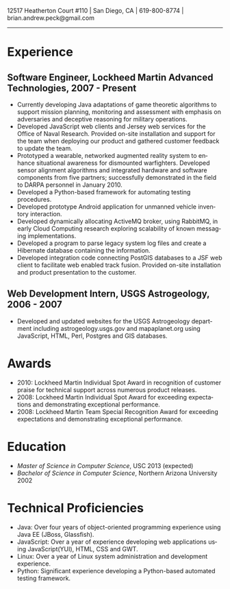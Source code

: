 #+TITLE:
#+AUTHOR:
#+DATE:
#+DESCRIPTION: Brian Peck's Resume
#+KEYWORDS: 
#+LANGUAGE:  en
#+OPTIONS:   H:3 num:nil toc:nil \n:nil @:t ::t |:t ^:nil -:t f:t *:t <:t
#+OPTIONS:   TeX:t LaTeX:t skip:nil d:nil todo:t pri:nil tags:not-in-toc
#+OPTIONS:   author:nil creator:nil timestamp:nil
#+INFOJS_OPT: view:nil toc:nil ltoc:t mouse:underline buttons:0 path:http://orgmode.org/org-info.js
#+EXPORT_SELECT_TAGS: export
#+EXPORT_EXCLUDE_TAGS: noexport
#+LINK_UP:   
#+LINK_HOME: 
#+XSLT:
#+LATEX_HEADER: \usepackage{fullpage}
#+LATEX_HEADER: \usepackage[T1]{fontenc}
#+LATEX_HEADER: \usepackage[scaled]{helvet}
#+LATEX_HEADER: \renewcommand*\familydefault{\sfdefault}}

#+BEGIN_CENTER
#+LaTeX: {\huge Brian Peck} \\
12517 Heatherton Court #110 | San Diego, CA | 619-800-8774 | brian.andrew.peck@gmail.com
-----
#+END_CENTER

* Experience
** Software Engineer, Lockheed Martin Advanced Technologies, 2007 - Present
   - Currently developing Java adaptations of game theoretic algorithms to support mission planning, monitoring and assessment with emphasis on adversaries and deceptive reasoning for military operations.
   - Developed JavaScript web clients and Jersey web services for the Office of Naval Research. Provided on-site installation and support for the team when deploying our product and gathered customer feedback to update the team.
   - Prototyped a wearable, networked augmented reality system to enhance situational awareness for dismounted warfighters.  Developed sensor alignment algorithms and integrated hardware and software components from five partners; successfully demonstrated in the field to DARPA personnel in January 2010.
   - Developed a Python-based framework for automating testing procedures.
   - Developed prototype Android application for unmanned vehicle inventory interaction.
   - Developed dynamically allocating ActiveMQ broker, using RabbitMQ, in early Cloud Computing research exploring scalability of known messaging implementations.
   - Developed a program to parse legacy system log files and create a Hibernate database containing the information.
   - Developed integration code connecting PostGIS databases to a JSF web client to facilitate web enabled track fusion. Provided on-site installation and product presentation to the customer.
** Web Development Intern, USGS Astrogeology, 2006 - 2007
   - Developed and updated websites for the USGS Astrogeology department including astrogeology.usgs.gov and mapaplanet.org using JavaScript, HTML, Perl, Postgres and GIS databases.
* Awards
  - 2010: Lockheed Martin Individual Spot Award in recognition of customer praise for technical support across numerous product releases.
  - 2008: Lockheed Martin Individual Spot Award for exceeding expectations and demonstrating exceptional performance.
  - 2008: Lockheed Martin Team Special Recognition Award for exceeding expectations and demonstrating exceptional performance.
* Education
  - /Master of Science in Computer Science/, USC 2013 (expected)
  - /Bachelor of Science in Computer Science/, Northern Arizona University 2002
* Technical Proficiencies
  - Java: Over four years of object-oriented programming experience using Java EE (JBoss, Glassfish).
  - JavaScript: Over a year of experience developing web applications using JavaScript(YUI), HTML, CSS and GWT.
  - Linux: Over a year of Linux system administration and development experience.
  - Python: Significant experience developing a Python-based automated testing framework.
